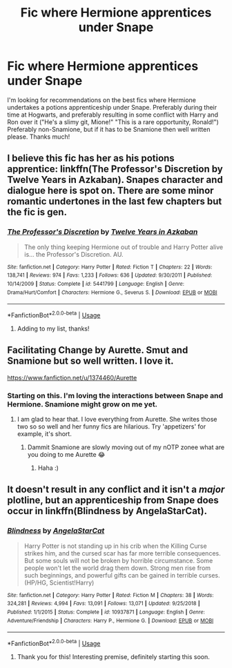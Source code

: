 #+TITLE: Fic where Hermione apprentices under Snape

* Fic where Hermione apprentices under Snape
:PROPERTIES:
:Author: ba-dum-tssssss
:Score: 4
:DateUnix: 1568664204.0
:DateShort: 2019-Sep-17
:FlairText: Request
:END:
I'm looking for recommendations on the best fics where Hermione undertakes a potions apprenticeship under Snape. Preferably during their time at Hogwarts, and preferably resulting in some conflict with Harry and Ron over it ("He's a slimy git, Mione!" "This is a rare opportunity, Ronald!") Preferably non-Snamione, but if it has to be Snamione then well written please. Thanks much!


** I believe this fic has her as his potions apprentice: linkffn(The Professor's Discretion by Twelve Years in Azkaban). Snapes character and dialogue here is spot on. There are some minor romantic undertones in the last few chapters but the fic is gen.
:PROPERTIES:
:Author: dehue
:Score: 3
:DateUnix: 1568737177.0
:DateShort: 2019-Sep-17
:END:

*** [[https://www.fanfiction.net/s/5441799/1/][*/The Professor's Discretion/*]] by [[https://www.fanfiction.net/u/2090117/Twelve-Years-in-Azkaban][/Twelve Years in Azkaban/]]

#+begin_quote
  The only thing keeping Hermione out of trouble and Harry Potter alive is... the Professor's Discretion. AU.
#+end_quote

^{/Site/:} ^{fanfiction.net} ^{*|*} ^{/Category/:} ^{Harry} ^{Potter} ^{*|*} ^{/Rated/:} ^{Fiction} ^{T} ^{*|*} ^{/Chapters/:} ^{22} ^{*|*} ^{/Words/:} ^{138,741} ^{*|*} ^{/Reviews/:} ^{974} ^{*|*} ^{/Favs/:} ^{1,233} ^{*|*} ^{/Follows/:} ^{636} ^{*|*} ^{/Updated/:} ^{9/30/2011} ^{*|*} ^{/Published/:} ^{10/14/2009} ^{*|*} ^{/Status/:} ^{Complete} ^{*|*} ^{/id/:} ^{5441799} ^{*|*} ^{/Language/:} ^{English} ^{*|*} ^{/Genre/:} ^{Drama/Hurt/Comfort} ^{*|*} ^{/Characters/:} ^{Hermione} ^{G.,} ^{Severus} ^{S.} ^{*|*} ^{/Download/:} ^{[[http://www.ff2ebook.com/old/ffn-bot/index.php?id=5441799&source=ff&filetype=epub][EPUB]]} ^{or} ^{[[http://www.ff2ebook.com/old/ffn-bot/index.php?id=5441799&source=ff&filetype=mobi][MOBI]]}

--------------

*FanfictionBot*^{2.0.0-beta} | [[https://github.com/tusing/reddit-ffn-bot/wiki/Usage][Usage]]
:PROPERTIES:
:Author: FanfictionBot
:Score: 2
:DateUnix: 1568737215.0
:DateShort: 2019-Sep-17
:END:

**** Adding to my list, thanks!
:PROPERTIES:
:Author: ba-dum-tssssss
:Score: 1
:DateUnix: 1568819318.0
:DateShort: 2019-Sep-18
:END:


** Facilitating Change by Aurette. Smut and Snamione but so well written. I love it.

[[https://www.fanfiction.net/u/1374460/Aurette]]
:PROPERTIES:
:Author: yellow-hamster
:Score: 4
:DateUnix: 1568666299.0
:DateShort: 2019-Sep-17
:END:

*** Starting on this. I'm loving the interactions between Snape and Hermione. Snamione might grow on me yet.
:PROPERTIES:
:Author: ba-dum-tssssss
:Score: 1
:DateUnix: 1568716317.0
:DateShort: 2019-Sep-17
:END:

**** I am glad to hear that. I love everything from Aurette. She writes those two so so well and her funny fics are hilarious. Try 'appetizers' for example, it's short.
:PROPERTIES:
:Author: yellow-hamster
:Score: 3
:DateUnix: 1568784692.0
:DateShort: 2019-Sep-18
:END:

***** Dammit Snamione are slowly moving out of my nOTP zonee what are you doing to me Aurette 😂
:PROPERTIES:
:Author: ba-dum-tssssss
:Score: 1
:DateUnix: 1568785011.0
:DateShort: 2019-Sep-18
:END:

****** Haha :)
:PROPERTIES:
:Author: yellow-hamster
:Score: 1
:DateUnix: 1568840314.0
:DateShort: 2019-Sep-19
:END:


** It doesn't result in any conflict and it isn't a /major/ plotline, but an apprenticeship from Snape does occur in linkffn(Blindness by AngelaStarCat).
:PROPERTIES:
:Author: FerusGrim
:Score: 2
:DateUnix: 1568687643.0
:DateShort: 2019-Sep-17
:END:

*** [[https://www.fanfiction.net/s/10937871/1/][*/Blindness/*]] by [[https://www.fanfiction.net/u/717542/AngelaStarCat][/AngelaStarCat/]]

#+begin_quote
  Harry Potter is not standing up in his crib when the Killing Curse strikes him, and the cursed scar has far more terrible consequences. But some souls will not be broken by horrible circumstance. Some people won't let the world drag them down. Strong men rise from such beginnings, and powerful gifts can be gained in terrible curses. (HP/HG, Scientist!Harry)
#+end_quote

^{/Site/:} ^{fanfiction.net} ^{*|*} ^{/Category/:} ^{Harry} ^{Potter} ^{*|*} ^{/Rated/:} ^{Fiction} ^{M} ^{*|*} ^{/Chapters/:} ^{38} ^{*|*} ^{/Words/:} ^{324,281} ^{*|*} ^{/Reviews/:} ^{4,994} ^{*|*} ^{/Favs/:} ^{13,091} ^{*|*} ^{/Follows/:} ^{13,071} ^{*|*} ^{/Updated/:} ^{9/25/2018} ^{*|*} ^{/Published/:} ^{1/1/2015} ^{*|*} ^{/Status/:} ^{Complete} ^{*|*} ^{/id/:} ^{10937871} ^{*|*} ^{/Language/:} ^{English} ^{*|*} ^{/Genre/:} ^{Adventure/Friendship} ^{*|*} ^{/Characters/:} ^{Harry} ^{P.,} ^{Hermione} ^{G.} ^{*|*} ^{/Download/:} ^{[[http://www.ff2ebook.com/old/ffn-bot/index.php?id=10937871&source=ff&filetype=epub][EPUB]]} ^{or} ^{[[http://www.ff2ebook.com/old/ffn-bot/index.php?id=10937871&source=ff&filetype=mobi][MOBI]]}

--------------

*FanfictionBot*^{2.0.0-beta} | [[https://github.com/tusing/reddit-ffn-bot/wiki/Usage][Usage]]
:PROPERTIES:
:Author: FanfictionBot
:Score: 2
:DateUnix: 1568687650.0
:DateShort: 2019-Sep-17
:END:

**** Thank you for this! Interesting premise, definitely starting this soon.
:PROPERTIES:
:Author: ba-dum-tssssss
:Score: 1
:DateUnix: 1568697092.0
:DateShort: 2019-Sep-17
:END:
